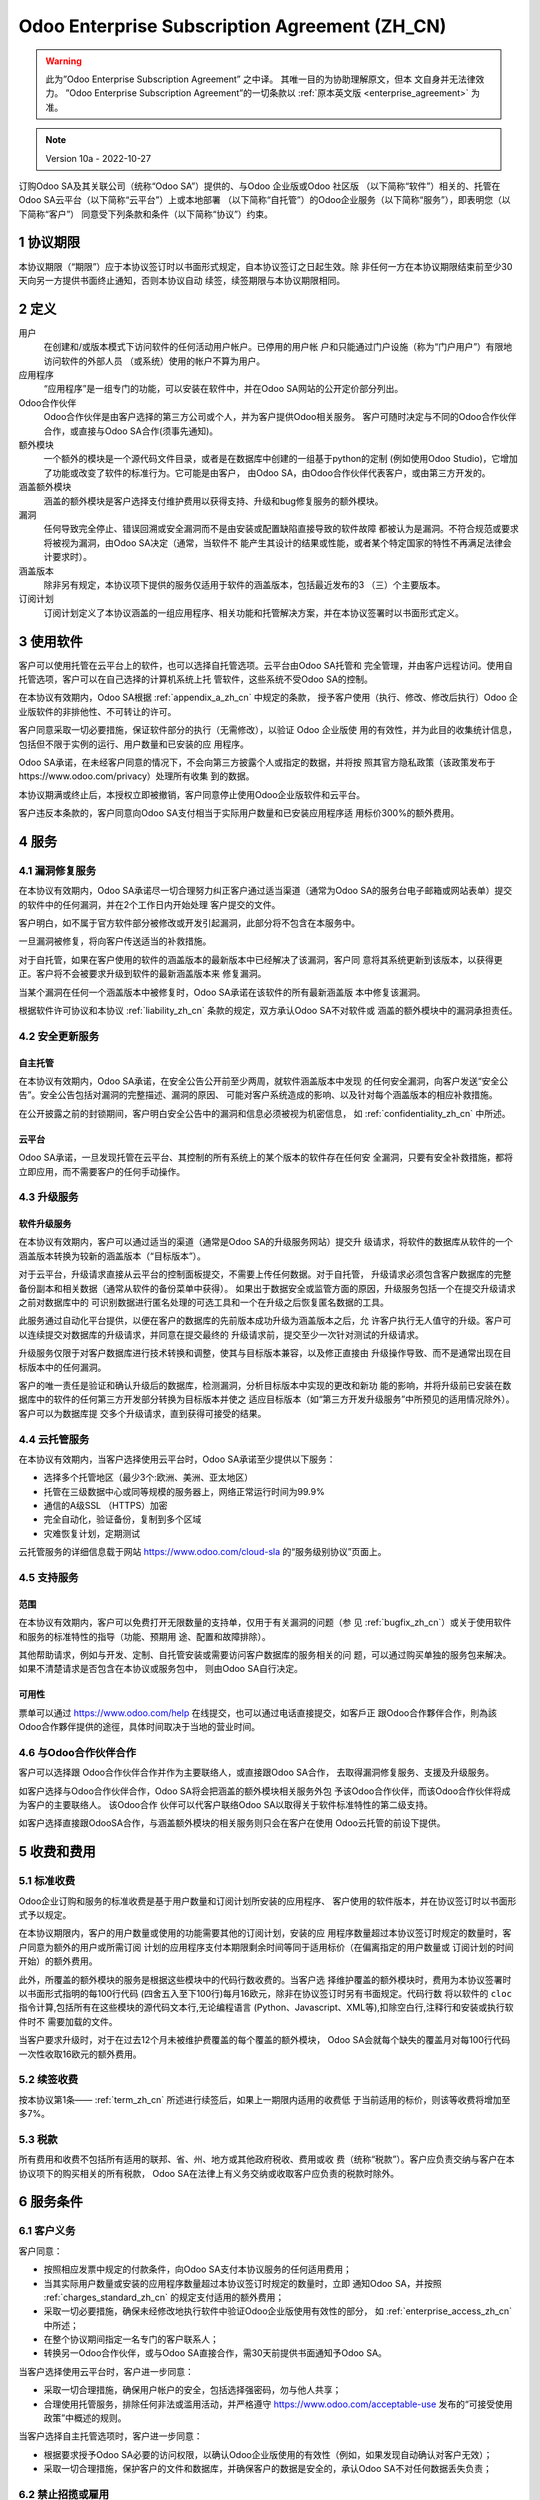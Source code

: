.. _enterprise_agreement_zh_cn:

==============================================
Odoo Enterprise Subscription Agreement (ZH_CN)
==============================================

.. warning::
    此为”Odoo Enterprise Subscription Agreement” 之中译。 其唯一目的为协助理解原文，但本
    文自身并无法律效力。 ”Odoo Enterprise Subscription Agreement”的一切条款以
    :ref:`原本英文版 <enterprise_agreement>` 为准。

.. note:: Version 10a - 2022-10-27

.. v6: add "App" definition + update pricing per-App
.. v7: remove possibility of price change at renewal after prior notice
.. 7.1: specify that 7% renewal increase applies to all charges, not just per-User.
.. v8.0: adapt for "Self-Hosting" + "Data Protection" for GDPR
.. v8a: minor wording changes, tuned User definition, + copyright guarantee
.. v9.0: add "Working with an Odoo Partner" + Maintenance of [Covered] Extra Modules + simplifications
.. v9a: clarification wrt second-level assistance for standard features
.. v9b: clarification that maintenance is opt-out + name of `cloc` command (+ paragraph 5.1 was partially outdated in FR)
.. v9c: minor wording changes, tuned User definition, + copyright guarantee (re-application of v8a changes
        on all branches)
.. v9c2: minor simplification in FR wording
.. v10: fall 2022 pricing change - removal of "per app" notions
.. v10.001FR: typo: removed 1 leftover 16€/10LoC price
.. v10a: clarified wording for Section 5.1 "(at that time)"

订购Odoo SA及其关联公司（统称“Odoo SA”）提供的、与Odoo 企业版或Odoo 社区版
（以下简称“软件”）相关的、托管在Odoo SA云平台（以下简称“云平台”）上或本地部署
（以下简称“自托管”）的Odoo企业服务（以下简称“服务”），即表明您（以下简称“客户”）
同意受下列条款和条件（以下简称“协议”）约束。

.. _term_zh_cn:

1 协议期限
============

本协议期限（“期限”）应于本协议签订时以书面形式规定，自本协议签订之日起生效。除
非任何一方在本协议期限结束前至少30天向另一方提供书面终止通知，否则本协议自动
续签，续签期限与本协议期限相同。

.. _definitions_zh_cn:

2 定义
=========

用户
    在创建和/或版本模式下访问软件的任何活动用户帐户。已停用的用户帐
    户和只能通过门户设施（称为“门户用户”）有限地访问软件的外部人员
    （或系统）使用的帐户不算为用户。

应用程序
    “应用程序”是一组专门的功能，可以安装在软件中，并在Odoo SA网站的公开定价部分列出。

Odoo合作伙伴
    Odoo合作伙伴是由客户选择的第三方公司或个人，并为客户提供Odoo相关服务。
    客户可随时决定与不同的Odoo合作伙伴合作，或直接与Odoo SA合作(须事先通知)。

额外模块
    一个额外的模块是一个源代码文件目录，或者是在数据库中创建的一组基于python的定制
    (例如使用Odoo Studio)，它增加了功能或改变了软件的标准行为。它可能是由客户，
    由Odoo SA，由Odoo合作伙伴代表客户，或由第三方开发的。

涵盖额外模块
    涵盖的额外模块是客户选择支付维护费用以获得支持、升级和bug修复服务的额外模块。

漏洞
    任何导致完全停止、错误回溯或安全漏洞而不是由安装或配置缺陷直接导致的软件故障
    都被认为是漏洞。不符合规范或要求将被视为漏洞，由Odoo SA决定（通常，当软件不
    能产生其设计的结果或性能，或者某个特定国家的特性不再满足法律会计要求时）。

涵盖版本
    除非另有规定，本协议项下提供的服务仅适用于软件的涵盖版本，包括最近发布的3
    （三）个主要版本。

订阅计划
    订阅计划定义了本协议涵盖的一组应用程序、相关功能和托管解决方案，并在本协议签署时以书面形式定义。


.. _enterprise_access_zh_cn:

3 使用软件
=============

客户可以使用托管在云平台上的软件，也可以选择自托管选项。云平台由Odoo SA托管和
完全管理，并由客户远程访问。使用自托管选项，客户可以在自己选择的计算机系统上托
管软件，这些系统不受Odoo SA的控制。

在本协议有效期内，Odoo SA根据 :ref:`appendix_a_zh_cn` 中规定的条款，
授予客户使用（执行、修改、修改后执行）Odoo 企业版软件的非排他性、不可转让的许可。

客户同意采取一切必要措施，保证软件部分的执行（无需修改），以验证 Odoo 企业版使
用的有效性，并为此目的收集统计信息，包括但不限于实例的运行、用户数量和已安装的应
用程序。

Odoo SA承诺，在未经客户同意的情况下，不会向第三方披露个人或指定的数据，并将按
照其官方隐私政策（该政策发布于https://www.odoo.com/privacy）处理所有收集
到的数据。

本协议期满或终止后，本授权立即被撤销，客户同意停止使用Odoo企业版软件和云平台。

客户违反本条款的，客户同意向Odoo SA支付相当于实际用户数量和已安装应用程序适
用标价300%的额外费用。


.. _services_zh_cn:

4 服务
==========

.. _bugfix_zh_cn:

4.1 漏洞修复服务
-----------------

在本协议有效期内，Odoo SA承诺尽一切合理努力纠正客户通过适当渠道（通常为Odoo
SA的服务台电子邮箱或网站表单）提交的软件中的任何漏洞，并在2个工作日内开始处理
客户提交的文件。

客户明白，如不属于官方软件部分被修改或开发引起漏洞，此部分将不包含在本服务中。

一旦漏洞被修复，将向客户传送适当的补救措施。

对于自托管，如果在客户使用的软件的涵盖版本的最新版本中已经解决了该漏洞，客户同
意将其系统更新到该版本，以获得更正。客户将不会被要求升级到软件的最新涵盖版本来
修复漏洞。

当某个漏洞在任何一个涵盖版本中被修复时，Odoo SA承诺在该软件的所有最新涵盖版
本中修复该漏洞。

根据软件许可协议和本协议 :ref:`liability_zh_cn` 条款的规定，双方承认Odoo SA不对软件或
涵盖的额外模块中的漏洞承担责任。


4.2 安全更新服务
------------------

.. _secu_self_hosting_zh_cn:

自主托管
+++++++++++

在本协议有效期内，Odoo SA承诺，在安全公告公开前至少两周，就软件涵盖版本中发现
的任何安全漏洞，向客户发送“安全公告”。安全公告包括对漏洞的完整描述、漏洞的原因、
可能对客户系统造成的影响、以及针对每个涵盖版本的相应补救措施。

在公开披露之前的封锁期间，客户明白安全公告中的漏洞和信息必须被视为机密信息，
如 :ref:`confidentiality_zh_cn` 中所述。

.. _secu_cloud_platform_zh_cn:

云平台
+++++++++

Odoo SA承诺，一旦发现托管在云平台、其控制的所有系统上的某个版本的软件存在任何安
全漏洞，只要有安全补救措施，都将立即应用，而不需要客户的任何手动操作。


.. _upgrade_zh_cn:

4.3 升级服务
--------------

.. _upgrade_odoo_zh_cn:

软件升级服务
++++++++++++++

在本协议有效期内，客户可以通过适当的渠道（通常是Odoo SA的升级服务网站）提交升
级请求，将软件的数据库从软件的一个涵盖版本转换为较新的涵盖版本（“目标版本”）。

对于云平台，升级请求直接从云平台的控制面板提交，不需要上传任何数据。对于自托管，
升级请求必须包含客户数据库的完整备份副本和相关数据（通常从软件的备份菜单中获得）。
如果出于数据安全或监管方面的原因，升级服务包括一个在提交升级请求之前对数据库中的
可识别数据进行匿名处理的可选工具和一个在升级之后恢复匿名数据的工具。

此服务通过自动化平台提供，以便在客户的数据库的先前版本成功升级为涵盖版本之后，允
许客户执行无人值守的升级。客户可以连续提交对数据库的升级请求，并同意在提交最终的
升级请求前，提交至少一次针对测试的升级请求。

升级服务仅限于对客户数据库进行技术转换和调整，使其与目标版本兼容，以及修正直接由
升级操作导致、而不是通常出现在目标版本中的任何漏洞。

客户的唯一责任是验证和确认升级后的数据库，检测漏洞，分析目标版本中实现的更改和新功
能的影响，并将升级前已安装在数据库中的软件的任何第三方开发部分转换为目标版本并使之
适应目标版本（如“第三方开发升级服务”中所预见的适用情况除外）。客户可以为数据库提
交多个升级请求，直到获得可接受的结果。


.. _cloud_hosting_zh_cn:

4.4 云托管服务
----------------

在本协议有效期内，当客户选择使用云平台时，Odoo SA承诺至少提供以下服务：

- 选择多个托管地区（最少3个:欧洲、美洲、亚太地区）
- 托管在三级数据中心或同等规模的服务器上，网络正常运行时间为99.9%
- 通信的A级SSL （HTTPS）加密
- 完全自动化，验证备份，复制到多个区域
- 灾难恢复计划，定期测试

云托管服务的详细信息载于网站 https://www.odoo.com/cloud-sla 的“服务级别协议”页面上。

.. _support_service_zh_cn:

4.5 支持服务
----------------

范围
++++++

在本协议有效期内，客户可以免费打开无限数量的支持单，仅用于有关漏洞的问题（参
见 :ref:`bugfix_zh_cn`）或关于使用软件和服务的标准特性的指导（功能、预期用
途、配置和故障排除）。

其他帮助请求，例如与开发、定制、自托管安装或需要访问客户数据库的服务相关的问
题，可以通过购买单独的服务包来解决。如果不清楚请求是否包含在本协议或服务包中，
则由Odoo SA自行决定。


可用性
+++++++++

票单可以通过 https://www.odoo.com/help 在线提交，也可以通过电话直接提交，如客戶正
跟Odoo合作夥伴合作，則為該Odoo合作夥伴提供的途徑，具体时间取决于当地的营业时间。


.. _maintenance_partner_zh_cn:

4.6 与Odoo合作伙伴合作
------------------------

客户可以选择跟 Odoo合作伙伴合作并作为主要联络人，或直接跟Odoo SA合作，
去取得漏洞修复服务、支援及升级服务。

如客户选择与Odoo合作伙伴合作，Odoo SA将会把涵盖的额外模块相关服务外包
予该Odoo合作伙伴，而该Odoo合作伙伴将成为客户的主要联络人。 该Odoo合作
伙伴可以代客户联络Odoo SA以取得关于软件标准特性的第二级支持。

如客户选择直接跟OdooSA合作，与涵盖额外模块的相关服务则只会在客户在使用
Odoo云托管的前设下提供。

.. _charges_zh_cn:

5 收费和费用
==================

.. _charges_standard_zh_cn:

5.1 标准收费
----------------

Odoo企业订购和服务的标准收费是基于用户数量和订阅计划所安装的应用程序、
客户使用的软件版本，并在协议签订时以书面形式予以规定。

在本协议期限内，客户的用户数量或使用的功能需要其他的订阅计划，安装的应
用程序数量超过本协议签订时规定的数量时，客户同意为额外的用户或所需订阅
计划的应用程序支付本期限剩余时间等同于适用标价（在偏离指定的用户数量或
订阅计划的时间开始）的额外费用。

此外，所覆盖的额外模块的服务是根据这些模块中的代码行数收费的。当客户选
择维护覆盖的额外模块时，费用为本协议签署时以书面形式指明的每100行代码
(四舍五入至下100行)每月16欧元，除非在协议签订时另有书面规定。代码行数
将以软件的 ``cloc`` 指令计算,包括所有在这些模块的源代码文本行,无论编程语言
(Python、Javascript、XML等),扣除空白行,注释行和安装或执行软件时不
需要加载的文件。

当客户要求升级时，对于在过去12个月未被维护费覆盖的每个覆盖的额外模块，
Odoo SA会就每个缺失的覆盖月对每100行代码一次性收取16欧元的额外费用。


.. _charges_renewal_zh_cn:

5.2 续签收费
-----------------

按本协议第1条—— :ref:`term_zh_cn` 所述进行续签后，如果上一期限内适用的收费低
于当前适用的标价，则该等收费将增加至多7%。


.. _taxes_zh_cn:

5.3 税款
-------------

所有费用和收费不包括所有适用的联邦、省、州、地方或其他政府税收、费用或收
费（统称“税款”）。客户应负责交纳与客户在本协议项下的购买相关的所有税款，
Odoo SA在法律上有义务交纳或收取客户应负责的税款时除外。

.. _conditions_zh_cn:

6 服务条件
==============

6.1 客户义务
-----------------

客户同意：

- 按照相应发票中规定的付款条件，向Odoo SA支付本协议服务的任何适用费用；
- 当其实际用户数量或安装的应用程序数量超过本协议签订时规定的数量时，立即
  通知Odoo SA，并按照 :ref:`charges_standard_zh_cn` 的规定支付适用的额外费用；
- 采取一切必要措施，确保未经修改地执行软件中验证Odoo企业版使用有效性的部分，
  如 :ref:`enterprise_access_zh_cn` 中所述；
- 在整个协议期间指定一名专门的客户联系人；
- 转换另一Odoo合作伙伴，或与Odoo SA直接合作，需30天前提供书面通知予Odoo SA。

当客户选择使用云平台时，客户进一步同意：

- 采取一切合理措施，确保用户帐户的安全，包括选择强密码，勿与他人共享；
- 合理使用托管服务，排除任何非法或滥用活动，并严格遵守 https://www.odoo.com/acceptable-use
  发布的“可接受使用政策”中概述的规则。

当客户选择自主托管选项时，客户进一步同意：

- 根据要求授予Odoo SA必要的访问权限，以确认Odoo企业版使用的有效性（例如，如果发现自动确认对客户无效）；
- 采取一切合理措施，保护客户的文件和数据库，并确保客户的数据是安全的，承认Odoo SA不对任何数据丢失负责；


6.2 禁止招揽或雇用
--------------------

除非一方书面同意，否则双方、其关联公司和代表均同意在本协议有效期内以及自本协议终
止或期满之日起12个月内，不招揽或向参与履行或使用本协议项下服务的另一方的员工提供
µ就业机会。如因违反本条规定而导致上述员工被解雇的，违约方同意向另一方支付金额为
30,000欧元（€）（三万欧元）的违约金。


.. _publicity_zh_cn:

6.3 宣传
-------------

除非另有书面通知，任何一方均授予另一方不可转让、非排他性、免版税的全球许可，
允许复制和显示另一方的名称、标识和商标，用于在网站、新闻稿和其他营销材料中
提及对方为客户或供应商。

.. _confidentiality_zh_cn:

6.4 保密
-------------

“机密信息”的定义：
    一方（“披露方”）以口头或书面形式向另一方（“接收方”）披露的被指定为机密、
    鉴于信息的性质和披露的情况被合理理解为机密的所有信息。特别是与任何一方的
    业务、事务、产品、开发、商业秘密、专有技术、人员、客户和供应商有关的信息
    均应视为机密。

对于在本协议期限内收到的所有机密信息，接收方将使用与保护其自身类似机密信息的机
密性相同程度的谨慎，但不低于合理谨慎。

接收方可以在法律规定的范围内披露披露方的机密信息，前提是接收方在法律允许的范围
内提前通知披露方强制披露的信息。

.. _data_protection_zh_cn:

6.5 数据保护
----------------

定义
    “个人资料”、“管理员”、“处理”释义与规例（欧盟）2016/679和指示2002/58/EC、
    以及修订或取代该规例和指示的任何条例或立法（以下简称“《数据保护法》”）相同。

个人资料处理
+++++++++++++++

双方承认，客户的数据库可能包含客户作为管理员的个人资料。当客户指示时，或如果客户
出于与本协议相关的任何原因将其数据库或数据库的一部分转移到Odoo SA ，Odoo SA将
使用任何需要数据库的服务（例如云托管服务或数据库升级服务）来处理这些数据。

该处理将按照《数据保护法》进行。有关Odoo SA的承诺详细如下：

- (a) 除非法律要求（在这种情况下，Odoo SA将提前通知客户，除非法律禁止提前通知），
  否则仅在客户指示的情况下，并为履行本协议项下的其中一项服务而处理个人资料；
- (b)  确保Odoo SA内部所有获授权处理个人资料的人员均已承诺保密；
- (c) 实施并保持适当的技术及组织措施，以保护个人资料免受未经授权或非法处理，
  以及防止意外遗失、破坏、损毁、盗窃、更改或披露；
- (d) 及时将提交给Odoo SA的关于客户数据库的任何数据保护请求转发给客户；
- (e) 在知悉及确认任何意外、未经授权或非法处理、披露或查阅个人资料后，
  立即通知客户；
- (f) Odoo SA认为，如果处理指示违反了适用的《数据保护法》，则应通知客户；
- (g) 向客户提供所有必要的信息，以证明符合《数据保护法》，允许并对审计作出合
  理贡献，包括由客户进行或授权的检查；
- (h) 永久删除拥有Odoo SA的客户数据库的所有副本，或在本协议终止时，根据
  Odoo SA `隐私政策 <https://www.odoo.com/privacy>`_ 中规定的延迟情况，根据客户的选择返回该等数据；

关于（d）项至（f）项，客户同意随时向Odoo SA提供准确的联系信息，必要时通知客户
的数据保护负责人。

分处理商
+++++++++++

客户承认并同意，为了提供服务，Odoo SA可能使用第三方服务提供商（分处理商）处理
个人资料。Odoo SA承诺只使用符合《数据保护法》的分处理商。Odoo SA和提供这方面
保证的分处理商之间的合同将涵盖这方面的使用。Odoo SA的隐私政策（发布在 https://www.odoo.com/privacy上）
提供了关于Odoo SA当前用于执行服务的分处理商的名称和目的的最新信息。


.. _termination_zh_cn:

6.6 终止
---------------

如任何一方未能履行其在本协议中产生的任何义务，且在收到书面通知后30个日历日
内仍未纠正该违约行为，则非违约方可立即终止本协议。

此外，如客户未能在相应发票上指定的到期日期内支付相应的服务费用，Odoo SA
可立即终止本协议。

继续有效条款：
  ":ref:`confidentiality_zh_cn`", “:ref:`disclaimers_zh_cn`", “:ref:`liability_zh_cn`",
  和 “:ref:`general_provisions_zh_cn`" 在本协议终止或期满后继续有效。


.. _warranties_disclaimers_zh_cn:

7 保证、免责声明、责任
==========================

.. _warranties_zh_cn:

7.1 保证
------------

Odoo SA拥有本软件100%代码的版权或同等的版权 [#cla_zh_cn1]_，并确认使用本软件所
需的所有软件库均可在与本软件的许可兼容的许可下获得。

在本协议有效期内，Odoo SA承诺在商业上作出合理努力，按照普遍接受的行
业标准执行服务，前提如下：

- 客户的计算系统处于良好的运行状态，为了自托管，软件安装在合适的运行环境中；
- 客户提供足够的故障排除信息，对于自托管，Odoo SA可能需要任何访问以识别、复制和解决问题；
- 所有应付给Odoo SA的款项都已支付。

对于任何违反本保证的行为，客户享有的唯一和排他性救济以及Odoo SA的唯一义务是Odoo SA在不收取任何额外费用的情况下恢复服务的执行。

.. [#cla_zh_cn1] 外部贡献由 `版权许可协议 <https://www.odoo.com/cla>`_ 涵盖，
                 该协议向Odoo SA提供了永久的、免费的和不可撤销的版权和专利许可。


.. _disclaimers_zh_cn:

7.2 免责声明
---------------

除本协议明确规定外，任何一方均不作出任何形式的保证，无论是明示的、默示的、法定的还
是其他，且双方均明确否认所有默示的保证，在适用法律允许的最大范围内，包括对适销性、
适合特定用途或不侵权的任何默示保证。

Odoo SA不保证该软件符合任何当地或国际法律或法规。

.. _liability_zh_cn:

7.3 责任限制
---------------

在法律允许的最大范围内, 各方及其关联公司因本协议而产生的、或与本协议有关的
累积责任，不得超过客户在引起索赔的事件发生日之前的12个月内依照本协议支付的
总金额的50%。多项索赔不得扩大此限制。

在任何情况下，任何一方或其关联公司均不对因本协议而产生的、或与本协议有关的任
何类型的间接、特殊、惩戒性、附带或后续损害承担责任，包括但不限于收入损失、利
润损失、储蓄损失、业务损失或其他财务损失、暂停或延迟的成本、丢失或损坏的数据，
无论诉讼形式是合同、侵权还是其他，即使一方或其关联公司已被告知存在此类损害的
可能性，或一方或其关联公司的救济未能达到其基本目的。


.. _force_majeure_zh_cn:

7.4 不可抗力
-----------------

任何一方因政府规定、火灾、罢工、战争、洪水、事故、流行病、禁运、任何政府或公
共机构全部或部分占用工厂或产品，或因任何其他性质相似或不同、超出该方合理控制
的原因（只要该或该等原因存在）而延迟履行或未能履行本协议项下的任何义务的，不
对另一方承担责任。

.. _general_provisions_zh_cn:

8 总则
=============

.. _governing_law_zh_cn:

8.1 管辖法律
---------------

双方同意，如因本协议产生、或与本协议有关的任何争议，无论法律原则的选择或冲突
如何，均应按比利时法律执行。在上述任何诉讼或法庭程序被允许的范围内，双方同意
服从尼维尔（比利时）法院的唯一管辖，以便就所有争议提起诉讼。

.. _severability_zh_cn:

8.2 可分性
----------------

如本协议的任何一项或多项规定或其任何适用在任何方面无效、非法或不可执行，本协
议其余条款及其任何适用的有效性、合法性和可执行性不得因此而受到任何影响或损害，
双方同意以具有同等效力和目标的有效条款取代本协议中任何无效、非法或不可执行的
条款。

.. _appendix_a_zh_cn:

9 附录A：Odoo企业版许可证
=============================

参见 :ref:`odoo_enterprise_license`.

